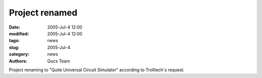 Project renamed
###############

:date: 2005-Jul-4 12:00
:modified: 2005-Jul-4 12:00
:tags: news
:slug: 2005-Jul-4
:category: news
:authors: Qucs Team

Project renaming to "Quite Universal Circuit Simulator" according to Trolltech`s request.


